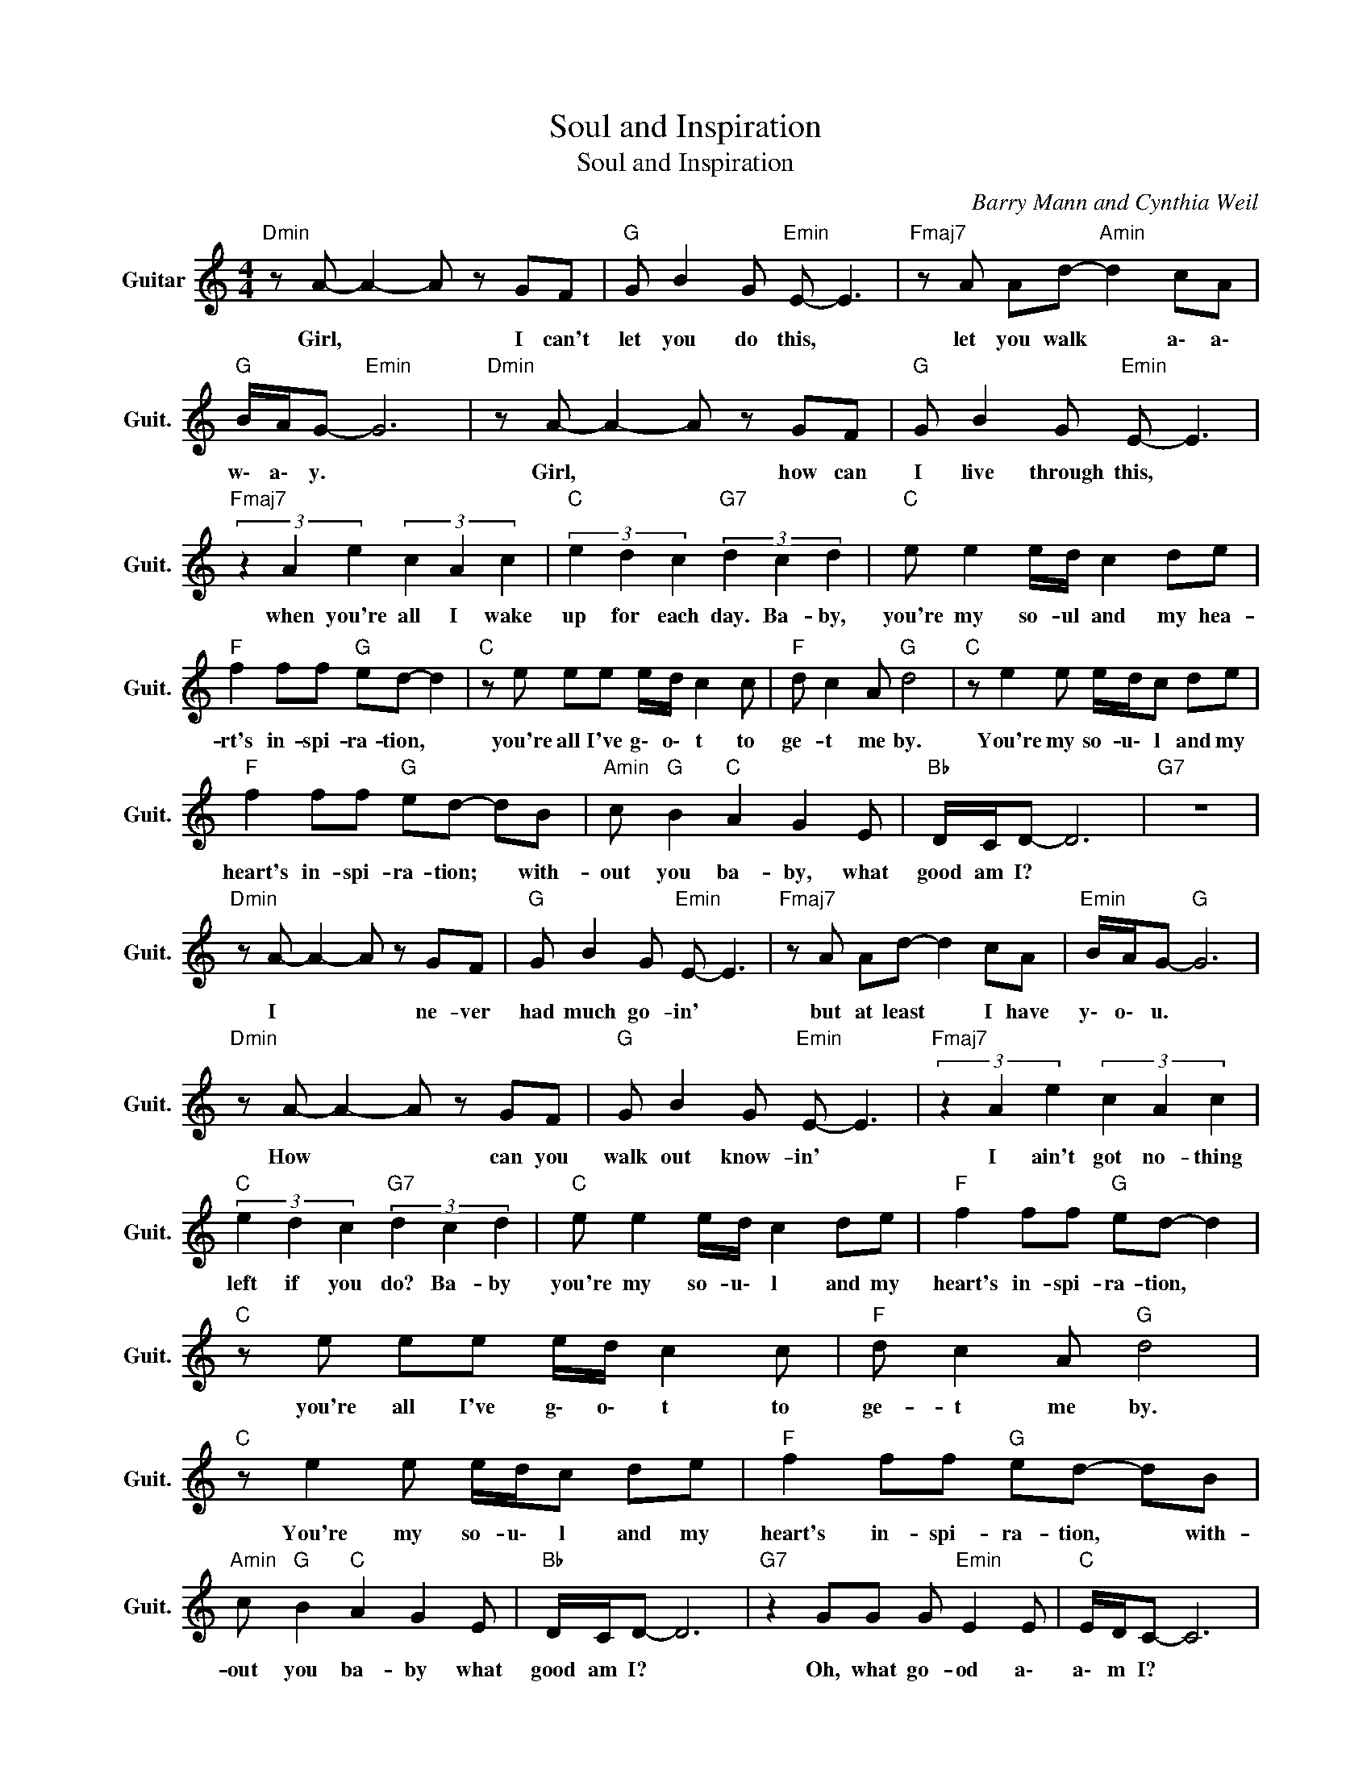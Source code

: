 X:1
T:Soul and Inspiration
T:Soul and Inspiration
C:Barry Mann and Cynthia Weil
Z:All Rights Reserved
L:1/8
M:4/4
K:C
V:1 treble nm="Guitar" snm="Guit."
%%MIDI program 24
V:1
"Dmin" z A- A2- A z GF |"G " G B2 G"Emin" E- E3 |"Fmaj7" z A Ad-"Amin" d2 cA | %3
w: Girl, * * I can't|let you do this, *|let you walk * a\- a\-|
"G " B/A/G-"Emin" G6 |"Dmin" z A- A2- A z GF |"G " G B2 G"Emin" E- E3 | %6
w: w\- a\- y. *|Girl, * * how can|I live through this, *|
"Fmaj7" (3z2 A2 e2 (3c2 A2 c2 |"C " (3e2 d2 c2"G7" (3d2 c2 d2 |"C " e e2 e/d/ c2 de | %9
w: when you're all I wake|up for each day. Ba- by,|you're my so- ul and my hea-|
"F " f2 ff"G " ed- d2 |"C " z e ee e/d/ c2 c |"F " d c2 A"G " d4 |"C " z e2 e e/d/c de | %13
w: rt's in- spi- ra- tion, *|you're all I've g\- o\- t to|ge- t me by.|You're my so- u\- l and my|
"F " f2 ff"G " ed- dB |"Amin" c"G " B2"C " A2 G2 E |"Bb " D/C/D- D6 |"G7" z8 | %17
w: heart's in- spi- ra- tion; * with-|out you ba- by, what|good am I? *||
"Dmin" z A- A2- A z GF |"G " G B2 G"Emin" E- E3 |"Fmaj7" z A Ad- d2 cA |"Emin" B/A/G-"G " G6 | %21
w: I * * ne- ver|had much go- in' *|but at least * I have|y\- o\- u. *|
"Dmin" z A- A2- A z GF |"G " G B2 G"Emin" E- E3 |"Fmaj7" (3z2 A2 e2 (3c2 A2 c2 | %24
w: How * * can you|walk out know- in' *|I ain't got no- thing|
"C " (3e2 d2 c2"G7" (3d2 c2 d2 |"C " e e2 e/d/ c2 de |"F " f2 ff"G " ed- d2 | %27
w: left if you do? Ba- by|you're my so- u\- l and my|heart's in- spi- ra- tion, *|
"C " z e ee e/d/ c2 c |"F " d c2 A"G " d4 |"C " z e2 e e/d/c de |"F " f2 ff"G " ed- dB | %31
w: you're all I've g\- o\- t to|ge- t me by.|You're my so- u\- l and my|heart's in- spi- ra- tion, * with-|
"Amin" c"G " B2"C " A2 G2 E |"Bb " D/C/D- D6 |"G7" z2 GG G"Emin" E2 E |"C " E/D/C- C6 | %35
w: out you ba- by what|good am I? *|Oh, what go- od a\-|a\- m I? *|
"F ""G7" z8 |"C " z8 |"F ""G7" z8 |"C " gg- g/e/c-"F " c4 |"G " z g2 g"Fmaj7" g e2 f | %40
w: |||Ba- b\- * y\- y, *|I can't make it with-|
"C " gg- g/e/c-"F " c4 |"C " z g2 g"Fmaj7" (3g2 e2 f2 |"C " ag- g/f/e/d/"F " c z z2 | %43
w: out y\- * o\- u *|and I'm tel- lin' you|ho- ney * ye- a\- a\- h|
"G " z g f"Fmaj7" g2 e fg |"C " ef z g"Fmaj7" ef z g |"C " (3e2 f2 g2"Fmaj7" ef g2 | %46
w: you're my rea- son for laugh-|in' and cry- in' for li-|vin' and dy- in' ba- by-|
"C " e e2 e/d/ c2 de |"F " f2 ff"G " ed- d2 |"C " z e ee e/d/ c2 c |"F " d c2 A"G " d4 | %50
w: you're my so- u\- l and my|heart's in- spi- ra- tion, *|you're all I've g\- o\- t to|ge- t me by.|
"C " z e2 e e/d/c de |"F " f2 ff"G " ed- dB |"Amin" c"G " B2"C " A2 G2 E |"Bb " D/C/D- D6 | %54
w: You're my so- u\- l and my|heart's in- spi- ra- tion, * with-|out you ba- by what|good am I? *|
"G7" z2 GG G E2 E |"C " E/D/C- C6 |"G7" z2 z G G E2 E |"C " E/D/C-"F " C6- |"C " C8 |] %59
w: Oh, what go- od a\-|a\- m I? *|Oh, what go- od|a\- m I? *||

